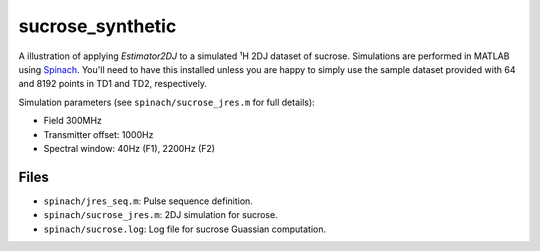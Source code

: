 sucrose_synthetic
=================

A illustration of applying `Estimator2DJ` to a simulated ¹H 2DJ dataset of
sucrose. Simulations are performed in MATLAB using `Spinach
<https://spindynamics.org/wiki/index.php?title=Main_Page>`_. You'll need
to have this installed unless you are happy to simply use the sample
dataset provided with 64 and 8192 points in TD1 and TD2, respectively.

Simulation parameters (see ``spinach/sucrose_jres.m`` for full details):

* Field 300MHz
* Transmitter offset: 1000Hz
* Spectral window: 40Hz (F1), 2200Hz (F2)

Files
-----

* ``spinach/jres_seq.m``: Pulse sequence definition.
* ``spinach/sucrose_jres.m``: 2DJ simulation for sucrose.
* ``spinach/sucrose.log``: Log file for sucrose Guassian computation.

